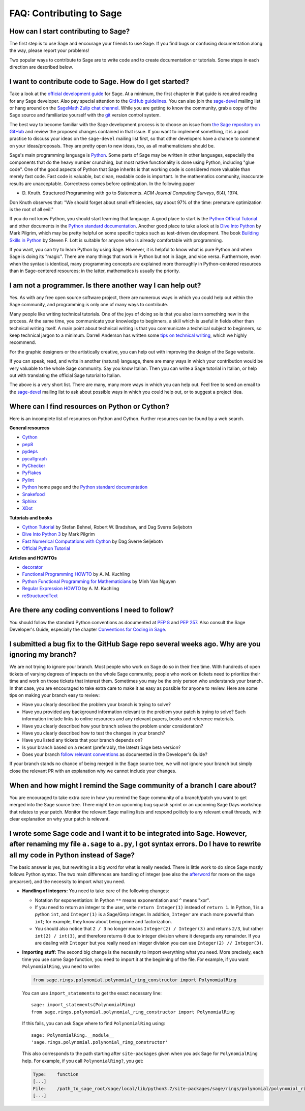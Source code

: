 .. _chapter-faq-contribute:

=========================
FAQ: Contributing to Sage
=========================


How can I start contributing to Sage?
"""""""""""""""""""""""""""""""""""""

The first step is to use Sage and encourage your friends to use
Sage. If you find bugs or confusing documentation along the way,
please report your problems!

Two popular ways to contribute to Sage are to write code and to
create documentation or tutorials. Some steps in each direction
are described below.


I want to contribute code to Sage. How do I get started?
""""""""""""""""""""""""""""""""""""""""""""""""""""""""

Take a look at the
`official development guide <https://doc.sagemath.org/html/en/developer>`_
for Sage. At a minimum, the first chapter in that guide is required
reading for any Sage developer. Also pay special attention to the
`GitHub guidelines <https://doc.sagemath.org/html/en/developer/github.html>`_.
You can also join the
`sage-devel <https://groups.google.com/group/sage-devel>`_
mailing list or hang around on the
`SageMath Zulip chat channel <https://sagemath.zulipchat.com/>`_.
While you are getting to know the community, grab a copy of the Sage
source and familiarize yourself with the
`git <https://git-scm.com>`_ version control system.

The best way to become familiar with the Sage development process is
to choose an issue from
`the Sage repository on GitHub <https://github.com/sagemath/sage/issues>`_
and review the proposed changes contained in that issue. If you want
to implement something, it is a good practice to discuss your ideas on
the ``sage-devel`` mailing list first, so that other developers have a
chance to comment on your ideas/proposals. They are pretty open to new
ideas, too, as all mathematicians should be.

Sage's main programming language is
`Python <https://www.python.org>`_.
Some parts of Sage may be written in other languages, especially the
components that do the heavy number crunching, but most native
functionality is done using Python, including "glue code". One of the
good aspects of Python that Sage inherits is that working code is
considered more valuable than merely fast code. Fast code is valuable,
but clean, readable code is important. In the mathematics community,
inaccurate results are unacceptable. Correctness comes before
optimization. In the following paper

* D. Knuth. Structured Programming with go to Statements.
  *ACM Journal Computing Surveys*, 6(4), 1974.

Don Knuth observes that: "We should forget about small efficiencies,
say about 97% of the time: premature optimization is the root of all
evil."

If you do not know Python, you should start learning that language. A
good place to start is the
`Python Official Tutorial <https://docs.python.org/3/tutorial>`_
and other documents in the
`Python standard documentation <https://docs.python.org>`_.
Another good place to take a look at is
`Dive Into Python <https://diveintopython3.net>`_
by Mark Pilgrim, which may be pretty helpful on some specific topics
such as test-driven development. The book
`Building Skills in Python <http://itmaybeahack.com/homepage/books/python.html>`_
by Steven F. Lott is suitable for anyone who is already comfortable
with programming.

If you want, you can
try to learn Python by using Sage. However,
it is helpful to know what is pure Python and when Sage is doing its
"magic". There are many things that work in Python but not in Sage,
and vice versa. Furthermore, even when the syntax is identical, many
programming concepts are explained more thoroughly in Python-centered
resources than in Sage-centered resources; in the latter,
mathematics is usually the priority.


I am not a programmer. Is there another way I can help out?
"""""""""""""""""""""""""""""""""""""""""""""""""""""""""""

Yes. As with any free open source software project, there are numerous
ways in which you could help out within the Sage community, and
programming is only one of many ways to contribute.

Many people like writing technical tutorials. One of the joys of doing
so is that you also learn something new in the process. At the same
time, you communicate your knowledge to beginners, a skill which is
useful in fields other than technical writing itself. A main point
about technical writing is that you communicate a technical subject to
beginners, so keep technical jargon to a minimum. Darrell Anderson
has written some
`tips on technical writing <http://web.archive.org/web/20130128102724/http://humanreadable.nfshost.com:80/howtos/technical_writing_tips.htm>`_,
which we highly recommend.

For the graphic designers or the artistically creative, you can
help out with improving the design of the Sage website.

If you can speak, read,
and write in another (natural) language, there are many ways in which
your contribution would be very valuable to the whole Sage
community. Say you know Italian. Then you can write a Sage tutorial in
Italian, or help out with translating the official Sage tutorial to
Italian.

The above is a very short list. There are many, many more ways in
which you can help out. Feel free to send an email to the
`sage-devel <https://groups.google.com/group/sage-devel>`_ mailing list
to ask about possible ways in which you could help out, or to suggest a
project idea.


Where can I find resources on Python or Cython?
"""""""""""""""""""""""""""""""""""""""""""""""

Here is an incomplete list of resources on Python and Cython. Further
resources can be found by a web search.

**General resources**

* `Cython <https://cython.org>`_
* `pep8 <https://pypi.org/project/pep8>`_
* `pydeps <https://pypi.org/project/pydeps>`_
* `pycallgraph <https://pycallgraph.readthedocs.io>`_
* `PyChecker <http://pychecker.sourceforge.net>`_
* `PyFlakes <https://pypi.org/project/pyflakes>`_
* `Pylint <https://www.logilab.org/project/pylint>`_
* `Python <https://www.python.org>`_ home page and the
  `Python standard documentation <https://docs.python.org>`_
* `Snakefood <http://furius.ca/snakefood>`_
* `Sphinx <https://www.sphinx-doc.org>`_
* `XDot <https://github.com/jrfonseca/xdot.py>`_

**Tutorials and books**

* `Cython Tutorial <http://conference.scipy.org/proceedings/SciPy2009/paper_1/>`_
  by Stefan Behnel, Robert W. Bradshaw, and Dag Sverre Seljebotn
* `Dive Into Python 3 <http://www.diveintopython3.net>`_ by Mark Pilgrim
* `Fast Numerical Computations with Cython <http://conference.scipy.org/proceedings/SciPy2009/paper_2/>`_
  by Dag Sverre Seljebotn
* `Official Python Tutorial <https://docs.python.org/3/tutorial/>`_

**Articles and HOWTOs**

* `decorator <https://pypi.org/project/decorator>`_
* `Functional Programming HOWTO <https://docs.python.org/3/howto/functional.html>`_
  by A. M. Kuchling
* `Python Functional Programming for Mathematicians <https://wiki.sagemath.org/devel/FunctionalProgramming>`_
  by Minh Van Nguyen
* `Regular Expression HOWTO <https://docs.python.org/3/howto/regex.html>`_
  by A. M. Kuchling
* `reStructuredText <https://docutils.sourceforge.io/rst.html>`_


Are there any coding conventions I need to follow?
""""""""""""""""""""""""""""""""""""""""""""""""""

You should follow the standard Python conventions as documented at
:pep:`8` and :pep:`257`.
Also consult the Sage Developer's Guide, especially the chapter
`Conventions for Coding in Sage <https://doc.sagemath.org/html/en/developer/#sage-coding-details>`_.


I submitted a bug fix to the GitHub Sage repo several weeks ago. Why are you ignoring my branch?
""""""""""""""""""""""""""""""""""""""""""""""""""""""""""""""""""""""""""""""""""""""""""""""""

We are not trying to ignore your branch. Most people who work on Sage do so
in their free time. With hundreds of open tickets of varying degrees of
impacts on the whole Sage community, people who work on tickets need
to prioritize their time and work on those tickets that interest
them. Sometimes you may be the only person who understands your
branch. In that case, you are encouraged to take extra care to make it
as easy as possible for anyone to review. Here are some
tips on making your branch easy to review:

* Have you clearly described the problem your branch is trying to
  solve?
* Have you provided any background information relevant to the problem
  your patch is trying to solve? Such information include links to
  online resources and any relevant papers, books and reference
  materials.
* Have you clearly described how your branch solves the problem under
  consideration?
* Have you clearly described how to test the changes in your branch?
* Have you listed any tickets that your branch depends on?
* Is your branch based on a recent (preferably, the latest) Sage beta version?
* Does your branch
  `follow relevant conventions <https://doc.sagemath.org/html/en/developer/#writing-code-for-sage>`_
  as documented in the Developer's Guide?

If your branch stands no chance of being merged in the Sage source
tree, we will not ignore your branch but simply close the relevant
PR with an explanation why we cannot include your changes.


When and how might I remind the Sage community of a branch I care about?
""""""""""""""""""""""""""""""""""""""""""""""""""""""""""""""""""""""""

You are encouraged to take extra care in how you remind the Sage
community of a branch/patch you want to get merged into the Sage source
tree. There might be an upcoming bug squash sprint or an upcoming Sage
Days workshop that relates to your patch. Monitor the relevant Sage
mailing lists and respond politely to any relevant email threads, with
clear explanation on why your patch is relevant.


I wrote some Sage code and I want it to be integrated into Sage. However, after renaming my file ``a.sage`` to ``a.py``, I got syntax errors. Do I have to rewrite all my code in Python instead of Sage?
"""""""""""""""""""""""""""""""""""""""""""""""""""""""""""""""""""""""""""""""""""""""""""""""""""""""""""""""""""""""""""""""""""""""""""""""""""""""""""""""""""""""""""""""""""""""""""""""""""""""""

The basic answer is yes, but rewriting is a big word for what is
really needed. There is little work to do since Sage mostly follows
Python syntax. The two main differences are handling of integer (see
also the `afterword`_ for more on the sage preparser), and the
necessity to import what you need.

- **Handling of integers:** You need to take care of the following
  changes:

  - Notation for exponentiation: In Python ``**`` means exponentiation
    and ``^`` means "xor".
  - If you need to return an integer to the user, write ``return
    Integer(1)`` instead of ``return 1``. In Python, 1 is a python
    ``int``, and ``Integer(1)`` is a Sage/Gmp integer. In addition,
    ``Integer`` are much more powerful than ``int``; for
    example, they know about being prime and factorization.
  - You should also notice that ``2 / 3`` no longer means
    ``Integer(2) / Integer(3)`` and returns ``2/3``, but rather
    ``int(2) / int(3)``, and therefore returns ``0`` due to integer
    division where it deregards any remainder. If you are dealing with
    ``Integer`` but you really need an integer division you can use
    ``Integer(2) // Integer(3)``.

- **Importing stuff:** The second big change is the necessity to
  import everything what you need. More precisely, each time you use
  some Sage function, you need to import it at the beginning of the
  file. For example, if you want ``PolynomialRing``, you need to
  write:

  .. CODE-BLOCK:: python

      from sage.rings.polynomial.polynomial_ring_constructor import PolynomialRing

  You can use ``import_statements`` to get the exact necessary line::

      sage: import_statements(PolynomialRing)
      from sage.rings.polynomial.polynomial_ring_constructor import PolynomialRing

  If this fails, you can ask Sage where to find ``PolynomialRing`` using::

      sage: PolynomialRing.__module__
      'sage.rings.polynomial.polynomial_ring_constructor'

  This also corresponds to the path starting after ``site-packages``
  given when you ask Sage for ``PolynomialRing`` help. For example,
  if you call ``PolynomialRing?``, you get:

  .. CODE-BLOCK:: text

      Type:    function
      [...]
      File:    /path_to_sage_root/sage/local/lib/python3.7/site-packages/sage/rings/polynomial/polynomial_ring_constructor.py
      [...]


.. _afterword: https://doc.sagemath.org/html/en/tutorial/afterword.html
